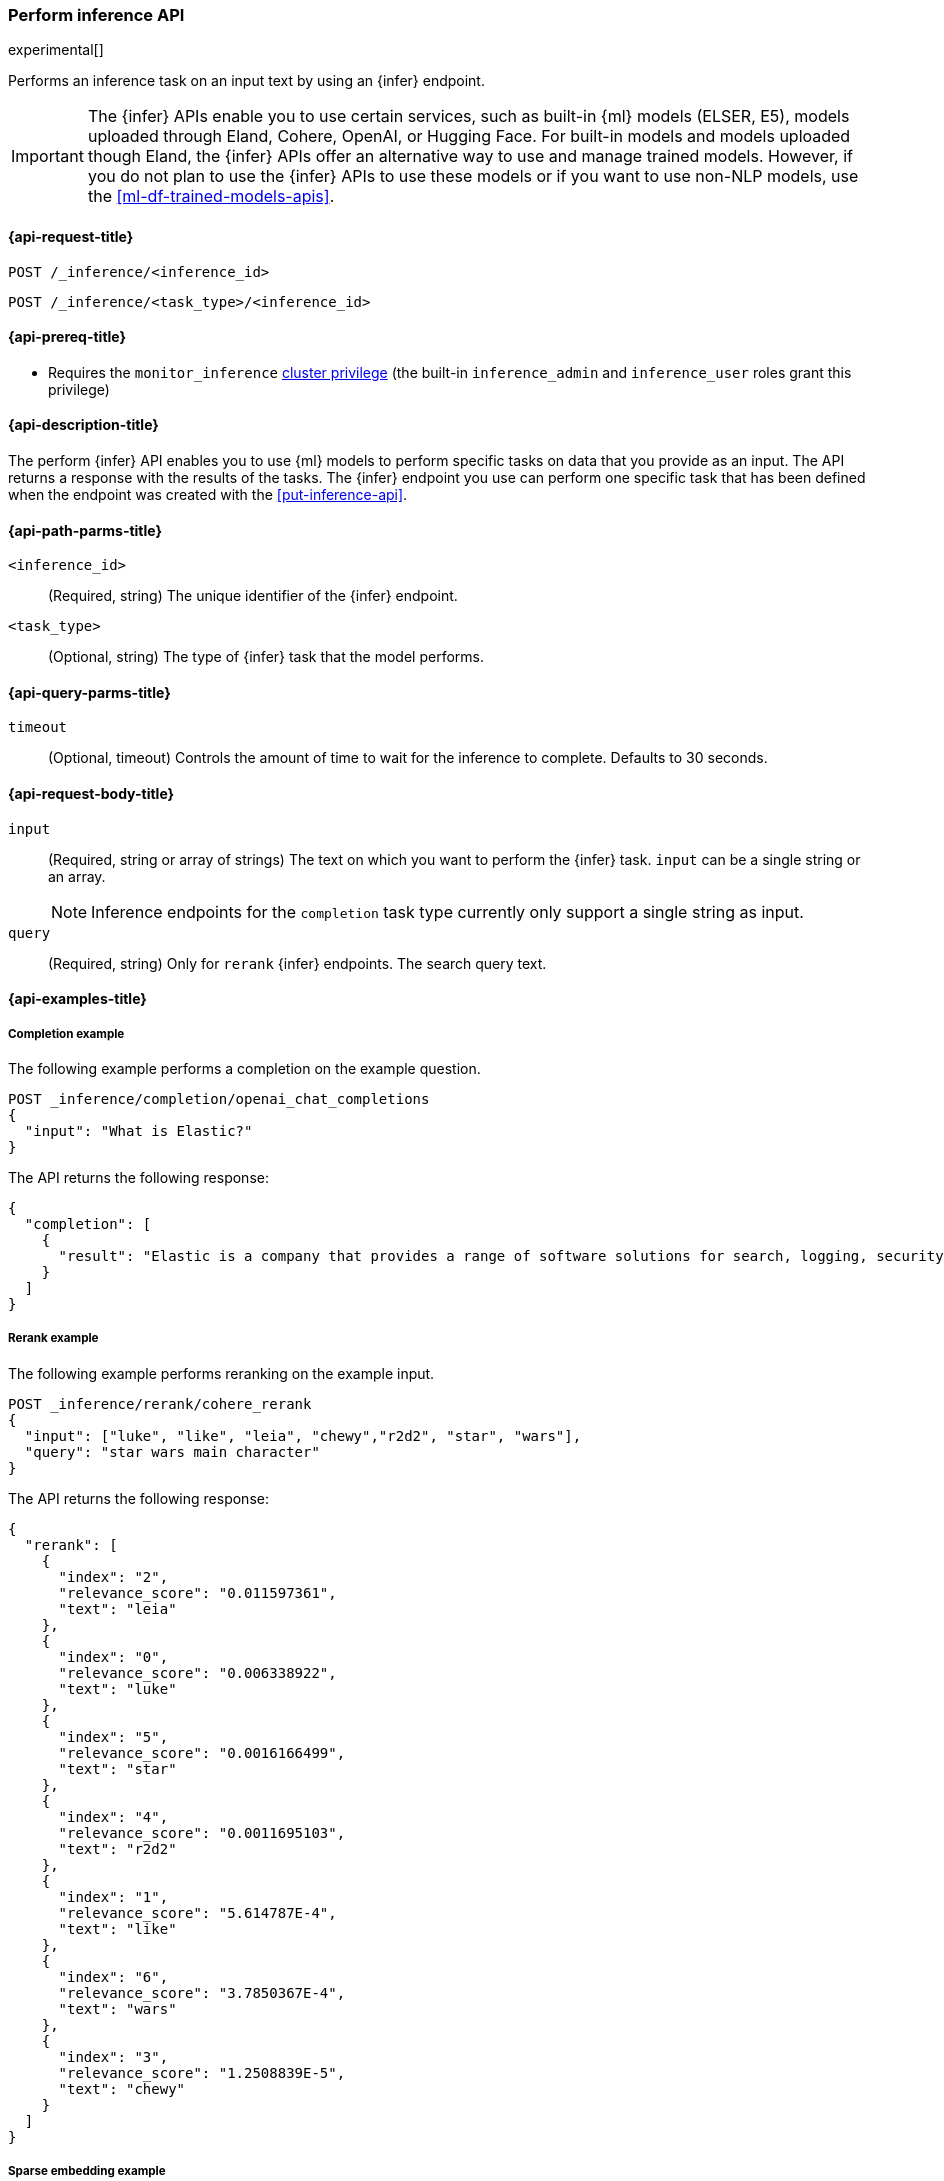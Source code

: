 [role="xpack"]
[[post-inference-api]]
=== Perform inference API

experimental[]

Performs an inference task on an input text by using an {infer} endpoint.

IMPORTANT: The {infer} APIs enable you to use certain services, such as built-in
{ml} models (ELSER, E5), models uploaded through Eland, Cohere, OpenAI, or
Hugging Face. For built-in models and models uploaded though Eland, the {infer}
APIs offer an alternative way to use and manage trained models. However, if you
do not plan to use the {infer} APIs to use these models or if you want to use
non-NLP models, use the <<ml-df-trained-models-apis>>.


[discrete]
[[post-inference-api-request]]
==== {api-request-title}

`POST /_inference/<inference_id>`

`POST /_inference/<task_type>/<inference_id>`


[discrete]
[[post-inference-api-prereqs]]
==== {api-prereq-title}

* Requires the `monitor_inference` <<privileges-list-cluster,cluster privilege>>
(the built-in `inference_admin` and `inference_user` roles grant this privilege)

[discrete]
[[post-inference-api-desc]]
==== {api-description-title}

The perform {infer} API enables you to use {ml} models to perform specific tasks
on data that you provide as an input. The API returns a response with the
results of the tasks. The {infer} endpoint you use can perform one specific task
that has been defined when the endpoint was created with the
<<put-inference-api>>.


[discrete]
[[post-inference-api-path-params]]
==== {api-path-parms-title}

`<inference_id>`::
(Required, string)
The unique identifier of the {infer} endpoint.


`<task_type>`::
(Optional, string)
The type of {infer} task that the model performs.

[discrete]
[[post-inference-api-query-params]]
==== {api-query-parms-title}

`timeout`::
(Optional, timeout)
Controls the amount of time to wait for the inference to complete. Defaults to 30
seconds.

[discrete]
[[post-inference-api-request-body]]
==== {api-request-body-title}

`input`::
(Required, string or array of strings)
The text on which you want to perform the {infer} task.
`input` can be a single string or an array.
+
--
[NOTE]
====
Inference endpoints for the `completion` task type currently only support a
single string as input.
====
--

`query`::
(Required, string)
Only for `rerank` {infer} endpoints. The search query text.


[discrete]
[[post-inference-api-example]]
==== {api-examples-title}


[discrete]
[[inference-example-completion]]
===== Completion example

The following example performs a completion on the example question.


[source,console]
------------------------------------------------------------
POST _inference/completion/openai_chat_completions
{
  "input": "What is Elastic?"
}
------------------------------------------------------------
// TEST[skip:TBD]


The API returns the following response:


[source,console-result]
------------------------------------------------------------
{
  "completion": [
    {
      "result": "Elastic is a company that provides a range of software solutions for search, logging, security, and analytics. Their flagship product is Elasticsearch, an open-source, distributed search engine that allows users to search, analyze, and visualize large volumes of data in real-time. Elastic also offers products such as Kibana, a data visualization tool, and Logstash, a log management and pipeline tool, as well as various other tools and solutions for data analysis and management."
    }
  ]
}
------------------------------------------------------------
// NOTCONSOLE

[discrete]
[[inference-example-rerank]]
===== Rerank example

The following example performs reranking on the example input.

[source,console]
------------------------------------------------------------
POST _inference/rerank/cohere_rerank
{
  "input": ["luke", "like", "leia", "chewy","r2d2", "star", "wars"], 
  "query": "star wars main character" 
}
------------------------------------------------------------
// TEST[skip:TBD]

The API returns the following response:


[source,console-result]
------------------------------------------------------------
{
  "rerank": [
    {
      "index": "2",
      "relevance_score": "0.011597361",
      "text": "leia"
    },
    {
      "index": "0",
      "relevance_score": "0.006338922",
      "text": "luke"
    },
    {
      "index": "5",
      "relevance_score": "0.0016166499",
      "text": "star"
    },
    {
      "index": "4",
      "relevance_score": "0.0011695103",
      "text": "r2d2"
    },
    {
      "index": "1",
      "relevance_score": "5.614787E-4",
      "text": "like"
    },
    {
      "index": "6",
      "relevance_score": "3.7850367E-4",
      "text": "wars"
    },
    {
      "index": "3",
      "relevance_score": "1.2508839E-5",
      "text": "chewy"
    }
  ]
}
------------------------------------------------------------


[discrete]
[[inference-example-sparse]]
===== Sparse embedding example

The following example performs sparse embedding on the example sentence.


[source,console]
------------------------------------------------------------
POST _inference/sparse_embedding/my-elser-model
{
  "input": "The sky above the port was the color of television tuned to a dead channel."
}
------------------------------------------------------------
// TEST[skip:TBD]


The API returns the following response:


[source,console-result]
------------------------------------------------------------
{
  "sparse_embedding": [
    {
      "port": 2.1259406,
      "sky": 1.7073475,
      "color": 1.6922266,
      "dead": 1.6247464,
      "television": 1.3525393,
      "above": 1.2425821,
      "tuned": 1.1440028,
      "colors": 1.1218185,
      "tv": 1.0111054,
      "ports": 1.0067928,
      "poem": 1.0042328,
      "channel": 0.99471164,
      "tune": 0.96235967,
      "scene": 0.9020516,
      (...)
    },
    (...)
  ]
}
------------------------------------------------------------
// NOTCONSOLE
